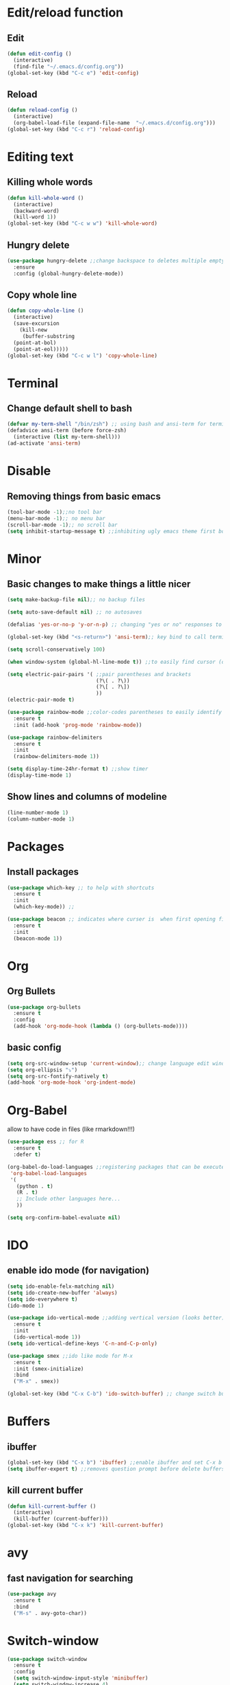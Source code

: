 * Edit/reload function
** Edit
#+begin_src emacs-lisp
  (defun edit-config ()
    (interactive)
    (find-file "~/.emacs.d/config.org"))
  (global-set-key (kbd "C-c e") 'edit-config)
#+end_src

** Reload
#+begin_src emacs-lisp
  (defun reload-config ()
    (interactive)
    (org-babel-load-file (expand-file-name  "~/.emacs.d/config.org")))
  (global-set-key (kbd "C-c r") 'reload-config)
#+end_src
* Editing text
** Killing whole words
#+begin_src emacs-lisp
  (defun kill-whole-word ()
    (interactive)
    (backward-word)
    (kill-word 1))
  (global-set-key (kbd "C-c w w") 'kill-whole-word)
#+end_src
** Hungry delete
#+begin_src emacs-lisp
  (use-package hungry-delete ;;change backspace to deletes multiple empty space by default
    :ensure
    :config (global-hungry-delete-mode))
#+end_src
** Copy whole line
#+begin_src emacs-lisp
  (defun copy-whole-line ()
    (interactive)
    (save-excursion
      (kill-new
       (buffer-substring
	(point-at-bol)
	(point-at-eol)))))
  (global-set-key (kbd "C-c w l") 'copy-whole-line)
#+end_src
* Terminal
** Change default shell to bash
#+begin_src emacs-lisp
  (defvar my-term-shell "/bin/zsh") ;; using bash and ansi-term for terminal
  (defadvice ansi-term (before force-zsh)
    (interactive (list my-term-shell)))
  (ad-activate 'ansi-term)
#+end_src

* Disable
** Removing things from basic emacs
#+begin_src emacs-lisp
  (tool-bar-mode -1);;no tool bar
  (menu-bar-mode -1);; no menu bar
  (scroll-bar-mode -1);; no scroll bar
  (setq inhibit-startup-message t) ;;inhibiting ugly emacs theme first booting into
#+end_src

* Minor
** Basic changes to make things a little nicer
#+begin_src emacs-lisp
  (setq make-backup-file nil);; no backup files

  (setq auto-save-default nil) ;; no autosaves

  (defalias 'yes-or-no-p 'y-or-n-p) ;; changing "yes or no" responses to "y or n"

  (global-set-key (kbd "<s-return>") 'ansi-term);; key bind to call terminal

  (setq scroll-conservatively 100)

  (when window-system (global-hl-line-mode t)) ;;to easily find cursor (only in gui)

  (setq electric-pair-pairs '( ;;pair parentheses and brackets
                               (?\( . ?\))
                               (?\[ . ?\])
                               ))
  (electric-pair-mode t)

  (use-package rainbow-mode ;;color-codes parentheses to easily identify them
    :ensure t
    :init (add-hook 'prog-mode 'rainbow-mode))

  (use-package rainbow-delimiters
    :ensure t
    :init
    (rainbow-delimiters-mode 1))

  (setq display-time-24hr-format t) ;;show timer
  (display-time-mode 1)
#+end_src

** Show lines and columns of modeline
#+begin_src emacs-lisp
  (line-number-mode 1)
  (column-number-mode 1)
#+end_src
* Packages
** Install packages
#+begin_src emacs-lisp
  (use-package which-key ;; to help with shortcuts
    :ensure t
    :init
    (which-key-mode)) ;;

  (use-package beacon ;; indicates where curser is  when first opening file
    :ensure t
    :init
    (beacon-mode 1))
#+end_src
* Org
** Org Bullets
#+begin_src emacs-lisp
  (use-package org-bullets
    :ensure t
    :config
    (add-hook 'org-mode-hook (lambda () (org-bullets-mode))))
#+end_src
** basic config
#+begin_src emacs-lisp
  (setq org-src-window-setup 'current-window);; change language edit window to current window
  (setq org-ellipsis "⤵")
  (setq org-src-fontify-natively t)
  (add-hook 'org-mode-hook 'org-indent-mode)
#+end_src
* Org-Babel
allow to have code in files (like rmarkdown!!!)
#+begin_src emacs-lisp
  (use-package ess ;; for R
    :ensure t
    :defer t)

  (org-babel-do-load-languages ;;registering packages that can be executed by org babel
   'org-babel-load-languages
   '(
     (python . t)
     (R . t)
     ;; Include other languages here...
     ))

  (setq org-confirm-babel-evaluate nil)
#+end_src

* IDO
** enable ido mode (for navigation)
#+begin_src emacs-lisp
  (setq ido-enable-felx-matching nil)
  (setq ido-create-new-buffer 'always)
  (setq ido-everywhere t)
  (ido-mode 1)

  (use-package ido-vertical-mode ;;adding vertical version (looks better)
    :ensure t
    :init
    (ido-vertical-mode 1))
  (setq ido-vertical-define-keys 'C-n-and-C-p-only)

  (use-package smex ;;ido like mode for M-x
    :ensure t
    :init (smex-initialize)
    :bind
    ("M-x" . smex))

  (global-set-key (kbd "C-x C-b") 'ido-switch-buffer) ;; change switch buffer to ido for better navigation
#+end_src
* Buffers
** ibuffer
#+begin_src emacs-lisp
  (global-set-key (kbd "C-x b") 'ibuffer) ;;enable ibuffer and set C-x b
  (setq ibuffer-expert t) ;;removes question prompt before delete buffers
#+end_src

** kill current buffer
#+begin_src emacs-lisp
  (defun kill-current-buffer ()
    (interactive)
    (kill-buffer (current-buffer)))
  (global-set-key (kbd "C-x k") 'kill-current-buffer)
#+end_src
* avy
** fast navigation for searching
#+begin_src emacs-lisp
  (use-package avy
    :ensure t
    :bind
    ("M-s" . avy-goto-char))
#+end_src

* Switch-window
#+begin_src emacs-lisp
  (use-package switch-window
    :ensure t
    :config
    (setq switch-window-input-style 'minibuffer)
    (setq switch-window-increase 4)
    (setq switch-window-threshold 2)
    (setq switch-window-shortcut-style 'qwerty)
    (setq switch-window-qwerty-shortcuts
	  '("1" "2" "3" "4" "5" "6" "7" "8" "9" "0"))
    :bind
    ([remap other-window] . switch-window))
  
#+end_src

* Dashboard
#+begin_src emacs-lisp
  (use-package dashboard
    :ensure t
    :config 
    (dashboard-setup-startup-hook)
    (setq dashboard-items '((recents . 10)))
    (setq dashboard-banner-logo-title "What it do, Babyyy!"))
#+end_src

* Auto completion
#+begin_src emacs-lisp
  (use-package company
    :ensure t
    :init
    (add-hook 'after-init-hook 'global-company-mode))
#+end_src

* Dmenu
#+begin_src emacs-lisp
  (use-package dmenu
    :ensure t
    :bind
    ("s-d" . 'dmenu))
#+end_src

* Kill ring navigation
#+begin_src emacs-lisp
  (use-package popup-kill-ring
    :ensure t
    :bind ("M-y" . popup-kill-ring))
#+end_src

* Searching with swiper
#+begin_src emacs-lisp
  (use-package swiper
    :ensure t
    :bind ("C-s" . swiper))
#+end_src
